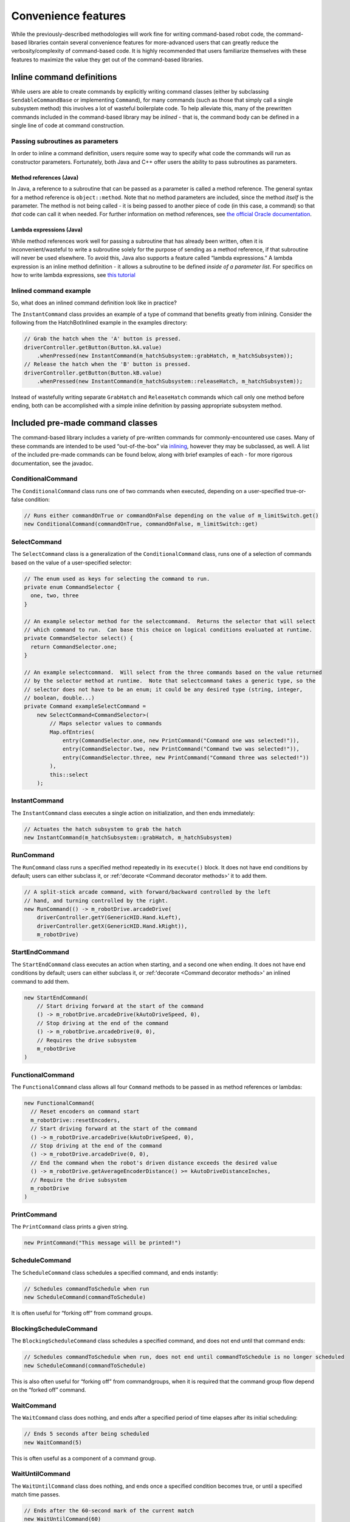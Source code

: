 Convenience features
====================

While the previously-described methodologies will work fine for writing
command-based robot code, the command-based libraries contain several
convenience features for more-advanced users that can greatly reduce the
verbosity/complexity of command-based code. It is highly recommended
that users familiarize themselves with these features to maximize the
value they get out of the command-based libraries.

Inline command definitions
--------------------------

While users are able to create commands by explicitly writing command
classes (either by subclassing ``SendableCommandBase`` or implementing
``Command``), for many commands (such as those that simply call a single
subsystem method) this involves a lot of wasteful boilerplate code. To
help alleviate this, many of the prewritten commands included in the
command-based library may be *inlined* - that is, the command body can
be defined in a single line of code at command construction.

Passing subroutines as parameters
~~~~~~~~~~~~~~~~~~~~~~~~~~~~~~~~~

In order to inline a command definition, users require some way to
specify what code the commands will run as constructor parameters.
Fortunately, both Java and C++ offer users the ability to pass
subroutines as parameters.

Method references (Java)
^^^^^^^^^^^^^^^^^^^^^^^^

In Java, a reference to a subroutine that can be passed as a parameter
is called a method reference. The general syntax for a method reference
is ``object::method``. Note that no method parameters are included,
since the method *itself* is the parameter. The method is not being
called - it is being passed to another piece of code (in this case, a
command) so that *that* code can call it when needed. For further
information on method references, see `the official Oracle
documentation <https://docs.oracle.com/javase/tutorial/java/javaOO/methodreferences.html>`__.

Lambda expressions (Java)
^^^^^^^^^^^^^^^^^^^^^^^^^

While method references work well for passing a subroutine that has
already been written, often it is inconvenient/wasteful to write a
subroutine solely for the purpose of sending as a method reference, if
that subroutine will never be used elsewhere. To avoid this, Java also
supports a feature called “lambda expressions.” A lambda expression is
an inline method definition - it allows a subroutine to be defined
*inside of a parameter list*. For specifics on how to write lambda
expressions, see `this
tutorial <http://tutorials.jenkov.com/java/lambda-expressions.html>`__

Inlined command example
~~~~~~~~~~~~~~~~~~~~~~~

So, what does an inlined command definition look like in practice?

The ``InstantCommand`` class provides an example of a type of command
that benefits greatly from inlining. Consider the following from the
HatchBotInlined example in the examples directory:

.. code-block:: java

   // Grab the hatch when the 'A' button is pressed.
   driverController.getButton(Button.kA.value)
       .whenPressed(new InstantCommand(m_hatchSubsystem::grabHatch, m_hatchSubsystem));
   // Release the hatch when the 'B' button is pressed.
   driverController.getButton(Button.kB.value)
       .whenPressed(new InstantCommand(m_hatchSubsystem::releaseHatch, m_hatchSubsystem));

Instead of wastefully writing separate ``GrabHatch`` and
``ReleaseHatch`` commands which call only one method before ending, both
can be accomplished with a simple inline definition by passing
appropriate subsystem method.

Included pre-made command classes
---------------------------------

The command-based library includes a variety of pre-written commands for
commonly-encountered use cases. Many of these commands are intended to
be used “out-of-the-box” via `inlining <Inline command definitions>`_,
however they may be subclassed, as well. A list of the included pre-made
commands can be found below, along with brief examples of each - for
more rigorous documentation, see the javadoc.

.. todo:: Link to javadoc after merge

ConditionalCommand
~~~~~~~~~~~~~~~~~~

The ``ConditionalCommand`` class runs one of two commands when executed,
depending on a user-specified true-or-false condition:

.. code-block:: java

   // Runs either commandOnTrue or commandOnFalse depending on the value of m_limitSwitch.get()
   new ConditionalCommand(commandOnTrue, commandOnFalse, m_limitSwitch::get)

SelectCommand
~~~~~~~~~~~~~

The ``SelectCommand`` class is a generalization of the
``ConditionalCommand`` class, runs one of a selection of commands based
on the value of a user-specified selector:

.. code-block:: java

   // The enum used as keys for selecting the command to run.
   private enum CommandSelector {
     one, two, three
   }

   // An example selector method for the selectcommand.  Returns the selector that will select
   // which command to run.  Can base this choice on logical conditions evaluated at runtime.
   private CommandSelector select() {
     return CommandSelector.one;
   }

   // An example selectcommand.  Will select from the three commands based on the value returned
   // by the selector method at runtime.  Note that selectcommand takes a generic type, so the
   // selector does not have to be an enum; it could be any desired type (string, integer,
   // boolean, double...)
   private Command exampleSelectCommand =
       new SelectCommand<CommandSelector>(
           // Maps selector values to commands
           Map.ofEntries(
               entry(CommandSelector.one, new PrintCommand("Command one was selected!")),
               entry(CommandSelector.two, new PrintCommand("Command two was selected!")),
               entry(CommandSelector.three, new PrintCommand("Command three was selected!"))
           ),
           this::select
       );

InstantCommand
~~~~~~~~~~~~~~

The ``InstantCommand`` class executes a single action on initialization,
and then ends immediately:

.. code-block:: java

   // Actuates the hatch subsystem to grab the hatch
   new InstantCommand(m_hatchSubsystem::grabHatch, m_hatchSubsystem)

RunCommand
~~~~~~~~~~

The ``RunCommand`` class runs a specified method repeatedly in its
``execute()`` block. It does not have end conditions by default; users
can either subclass it, or :ref:'decorate <Command decorator methods>' it to add them.

.. code-block:: java

   // A split-stick arcade command, with forward/backward controlled by the left
   // hand, and turning controlled by the right.
   new RunCommand(() -> m_robotDrive.arcadeDrive(
       driverController.getY(GenericHID.Hand.kLeft),
       driverController.getX(GenericHID.Hand.kRight)),
       m_robotDrive)

StartEndCommand
~~~~~~~~~~~~~~~

The ``StartEndCommand`` class executes an action when starting, and a
second one when ending. It does not have end conditions by default;
users can either subclass it, or :ref:'decorate <Command decorator methods>' an inlined
command to add them.

.. code-block:: java

   new StartEndCommand(
       // Start driving forward at the start of the command
       () -> m_robotDrive.arcadeDrive(kAutoDriveSpeed, 0),
       // Stop driving at the end of the command
       () -> m_robotDrive.arcadeDrive(0, 0),
       // Requires the drive subsystem
       m_robotDrive
   )

FunctionalCommand
~~~~~~~~~~~~~~~~~

The ``FunctionalCommand`` class allows all four ``Command`` methods to
be passed in as method references or lambdas:

.. code-block:: java

   new FunctionalCommand(
     // Reset encoders on command start
     m_robotDrive::resetEncoders,
     // Start driving forward at the start of the command
     () -> m_robotDrive.arcadeDrive(kAutoDriveSpeed, 0),
     // Stop driving at the end of the command
     () -> m_robotDrive.arcadeDrive(0, 0),
     // End the command when the robot's driven distance exceeds the desired value
     () -> m_robotDrive.getAverageEncoderDistance() >= kAutoDriveDistanceInches,
     // Require the drive subsystem
     m_robotDrive
   )

PrintCommand
~~~~~~~~~~~~

The ``PrintCommand`` class prints a given string.

.. code-block:: java

   new PrintCommand("This message will be printed!")

ScheduleCommand
~~~~~~~~~~~~~~~

The ``ScheduleCommand`` class schedules a specified command, and ends
instantly:

.. code-block:: java

   // Schedules commandToSchedule when run
   new ScheduleCommand(commandToSchedule)

It is often useful for “forking off” from command groups.

BlockingScheduleCommand
~~~~~~~~~~~~~~~~~~~~~~~

The ``BlockingScheduleCommand`` class schedules a specified command, and
does not end until that command ends:

.. code-block:: java

   // Schedules commandToSchedule when run, does not end until commandToSchedule is no longer scheduled
   new ScheduleCommand(commandToSchedule)

This is also often useful for “forking off” from commandgroups, when it
is required that the command group flow depend on the “forked off”
command.

WaitCommand
~~~~~~~~~~~

The ``WaitCommand`` class does nothing, and ends after a specified
period of time elapses after its initial scheduling:

.. code-block:: java

   // Ends 5 seconds after being scheduled
   new WaitCommand(5)

This is often useful as a component of a command group.

WaitUntilCommand
~~~~~~~~~~~~~~~~

The ``WaitUntilCommand`` class does nothing, and ends once a specified
condition becomes true, or until a specified match time passes.

.. code-block:: java

   // Ends after the 60-second mark of the current match
   new WaitUntilCommand(60)

.. code-block:: java

   // Ends after m_limitSwitch.get() returns true
   new WaitUntilCommand(m_limitSwitch::get)

PerpetualCommand
~~~~~~~~~~~~~~~~

The ``PerpetualCommand`` class runs a given command with its end
condition removed, so that it runs forever (unless externally
interrupted):

.. code-block:: java

   // Will run commandToRunForever perpetually, even if its isFinished() method returns true
   new PerpetualCommand(commandToRunForever)

Command decorator methods
-------------------------

The ``Command`` interface contains a number of defaulted “decorator”
methods which can be used to add additional functionality to existing
commands. A “decorator” method is a method that takes an object (in this
case, a command) and returns an object of the same type (i.e. a command)
with some additional functionality added to it. A list of the included
decorator methods with brief examples is included below - for rigorous
documentation, see the javadoc.

.. todo:: add link to javadoc after merge

withTimeout
~~~~~~~~~~~

The ``withTimeout()`` decorator adds a timeout to a command. The
decorated command will be interrupted if the timeout expires:

.. code-block:: java

   // Will time out 5 seconds after being scheduled, and be interrupted
   command.withTimeout(5)

interruptOn
~~~~~~~~~~~

The ``interruptOn()`` decorator adds a condition on which the command
will be interrupted:

.. code-block:: java

   // Will be interrupted if m_limitSwitch.get() returns true
   command.interruptOn(m_limitswitch::get)

whenFinished
~~~~~~~~~~~~

The ``whenFinished()`` decorator adds a method to be executed after the
command ends:

.. code-block:: java

   // Will print "hello" after ending
   command.whenFinished(() -> System.out.println("hello"))

beforeStarting
~~~~~~~~~~~~~~

The ``beforeStarting()`` decorator adds a method to be executed before
the command starts:

.. code-block:: java

   // Will print "hello" before starting
   command.beforeStarting(() -> System.out.println("hello"))

andThen
~~~~~~~

The ``andThen()`` decorator returns a sequential command group
containing the command, followed by the list of commands passed as
arguments:

.. code-block:: java

   // Will be the sequence fooCommand -> barCommand -> bazCommand
   fooCommand.andThen(barCommand, bazCommand)

alongWith
~~~~~~~~~

The ``alongWith()`` decorator returns a parallel command group
containing the command, along with all the other commands passed in as
arguments:

.. code-block:: java

   // Will be a parallel command group containing fooCommand, barCommand, and bazCommand
   fooCommand.alongWith(barCommand, bazCommand)

raceWith
~~~~~~~~

The ``raceWith()`` decorator returns a parallel command race containing
the command, along with all the other commands passed in as arguments:

.. code-block:: java

   // Will be a parallel command race containing fooCommand, barCommand, and bazCommand
   fooCommand.raceWith(barCommand, bazCommand)

deadlineWith
~~~~~~~~~~~~

The ``deadlineWith()`` decorator returns a parallel deadline group
containing the command, along with all the other commands passed in as
arguments:

.. code-block:: java

   // Will be a parallel deadline group containing fooCommand, barCommand, and bazCommand; fooCommand is the deadline
   fooCommand.deadlineWith(barCommand, bazCommand)

perpetually
~~~~~~~~~~~

The ``perpetually()`` decorator removes the end condition of a command,
so that it runs forever.

.. code-block:: java

   // Will run forever unless externally interrupted, regardless of command.isFinished()
   command.perpetually()

Composing decorators
~~~~~~~~~~~~~~~~~~~~

Remember that decorators, like all command groups, can be composed! This
allows very powerful and concise inline expressions:

.. code-block:: java

   // Will run fooCommand, and then a race between barCommand and bazCommand
   fooCommand.andThen(barCommand.raceWith(bazCommand()))

Static factory methods for command groups
-----------------------------------------

If users do not wish to use the ``andThen``, ``alongWith``,
``raceWith``, and ``deadlineWith`` decorators for declaring command
groups, but still wish to reduce verbosity compared to calling the
constructors, the ``CommandGroupBase`` class contains several four
static factory methods for declaring command groups: ``sequence()``,
``parallel()``, ``race()``, and ``deadline()``. When used from within a
command group subclass or in combination with ``import static``, these
become extremely concise and greatly aid in command composition:

.. code-block:: java

   public class ExampleSequence extends SequentialCommandGroup {

     // Will run a FooCommand, and then a race between a BarCommand and a BazCommand
     public ExampleSequence() {
       addCommands(
           new FooCommand(),
           race(
               new BarCommand(),
               new BazCommand()
           )
       );
     }

   }
